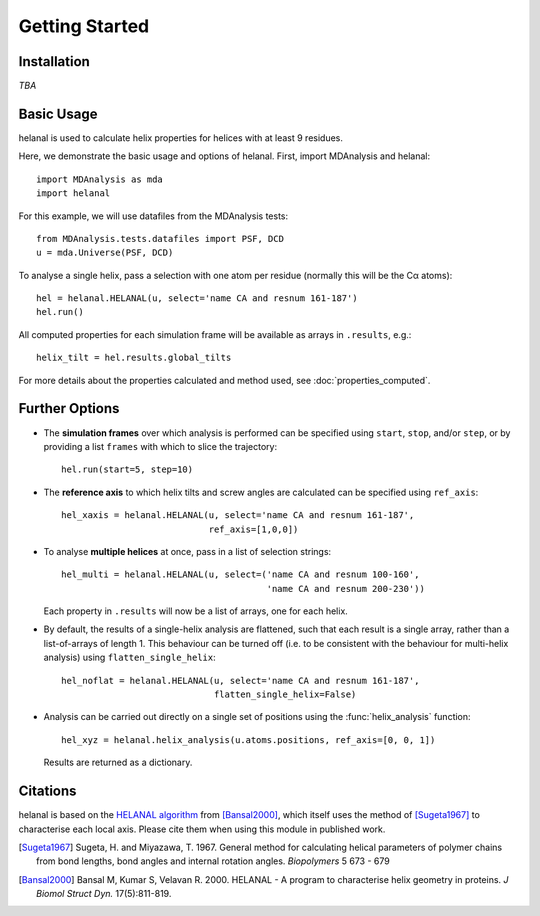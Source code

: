 Getting Started
===============

Installation
------------
*TBA*


Basic Usage
-----------
helanal is used to calculate helix properties for helices with at least
9 residues.

Here, we demonstrate the basic usage and options of helanal. First, import 
MDAnalysis and helanal::

    import MDAnalysis as mda
    import helanal

For this example, we will use datafiles from the MDAnalysis tests::

    from MDAnalysis.tests.datafiles import PSF, DCD
    u = mda.Universe(PSF, DCD)

To analyse a single helix, pass a selection with one atom per residue 
(normally this will be the Cα atoms)::

    hel = helanal.HELANAL(u, select='name CA and resnum 161-187')
    hel.run()

All computed properties for each simulation frame will be available as
arrays in ``.results``, e.g.::

    helix_tilt = hel.results.global_tilts

For more details about the properties calculated and method used, 
see :doc:`properties_computed`.


Further Options
---------------

- The **simulation frames** over which analysis is performed can be specified 
  using ``start``, ``stop``, and/or ``step``, or by providing a list 
  ``frames`` with which to slice the trajectory:: 

    hel.run(start=5, step=10)

- The **reference axis** to which helix tilts and screw angles are calculated 
  can be specified using ``ref_axis``::

    hel_xaxis = helanal.HELANAL(u, select='name CA and resnum 161-187',
                                ref_axis=[1,0,0])

- To analyse **multiple helices** at once, pass in a list of selection
  strings::

    hel_multi = helanal.HELANAL(u, select=('name CA and resnum 100-160',
                                           'name CA and resnum 200-230'))

  Each property in ``.results`` will now be a list of arrays, one for 
  each helix.  

- By default, the results of a single-helix analysis are flattened, such
  that each result is a single array, rather than a list-of-arrays of 
  length 1. This behaviour can be turned off (i.e. to be consistent 
  with the behaviour for multi-helix analysis) using 
  ``flatten_single_helix``::

    hel_noflat = helanal.HELANAL(u, select='name CA and resnum 161-187',
                                 flatten_single_helix=False)

- Analysis can be carried out directly on a single set of positions using
  the :func:`helix_analysis` function::

    hel_xyz = helanal.helix_analysis(u.atoms.positions, ref_axis=[0, 0, 1])

  Results are returned as a dictionary.



Citations
---------

helanal is based on the `HELANAL algorithm`_ from  [Bansal2000]_, which itself
uses the method of [Sugeta1967]_ to characterise each local axis. Please cite 
them when using this module in published work.

.. [Sugeta1967] Sugeta, H. and Miyazawa, T. 1967. General method for
   calculating helical parameters of polymer chains from bond lengths, bond
   angles and internal rotation angles. *Biopolymers* 5 673 - 679

.. [Bansal2000] Bansal M, Kumar S, Velavan R. 2000.
   HELANAL - A program to characterise helix geometry in proteins.
   *J Biomol Struct Dyn.*  17(5):811-819.

.. _`HELANAL algorithm`:
   https://web.archive.org/web/20090226192455/http://www.ccrnp.ncifcrf.gov/users/kumarsan/HELANAL/helanal.f
